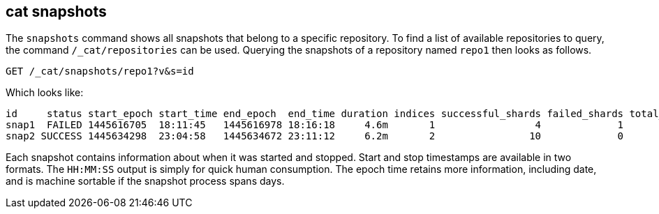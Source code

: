 [[cat-snapshots]]
== cat snapshots

The `snapshots` command shows all snapshots that belong to a specific repository.
To find a list of available repositories to query, the command `/_cat/repositories` can be used.
Querying the snapshots of a repository named `repo1` then looks as follows.

[source,js]
--------------------------------------------------
GET /_cat/snapshots/repo1?v&s=id
--------------------------------------------------
// CONSOLE
// TEST[s/^/PUT \/_snapshot\/repo1\/snap1?wait_for_completion=true\n/]
// TEST[s/^/PUT \/_snapshot\/repo1\/snap2?wait_for_completion=true\n/]
// TEST[s/^/PUT \/_snapshot\/repo1\n{"type": "fs", "settings": {"location": "repo\/1"}}\n/]

Which looks like:

[source,txt]
--------------------------------------------------
id     status start_epoch start_time end_epoch  end_time duration indices successful_shards failed_shards total_shards
snap1  FAILED 1445616705  18:11:45   1445616978 18:16:18     4.6m       1                 4             1            5
snap2 SUCCESS 1445634298  23:04:58   1445634672 23:11:12     6.2m       2                10             0           10
--------------------------------------------------
// TESTRESPONSE[s/FAILED/SUCCESS/ s/14456\d+/\\d+/ s/\d+(\.\d+)?(m|s|ms)/\\d+(\\.\\d+)?(m|s|ms)/]
// TESTRESPONSE[s/\d+:\d+:\d+/\\d+:\\d+:\\d+/]
// TESTRESPONSE[s/1                 4             1            5/\\d+ \\d+ \\d+ \\d+/]
// TESTRESPONSE[s/2                10             0           10/\\d+ \\d+ \\d+ \\d+/]
// TESTRESPONSE[non_json]

Each snapshot contains information about when it was started and stopped.
Start and stop timestamps are available in two formats.
The `HH:MM:SS` output is simply for quick human consumption.
The epoch time retains more information, including date, and is machine sortable if the snapshot process spans days.
